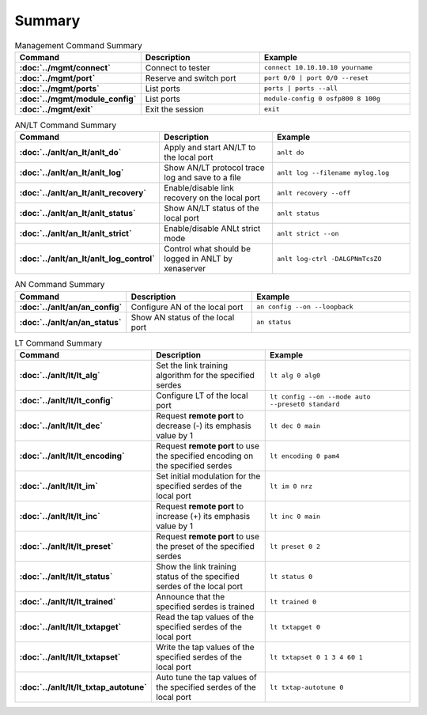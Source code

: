Summary
=======

.. list-table:: Management Command Summary
    :widths: 20 35 45
    :header-rows: 1
    :stub-columns: 1

    * - Command
      - Description
      - Example
    * - :doc:`../mgmt/connect`
      - Connect to tester
      - ``connect 10.10.10.10 yourname``
    * - :doc:`../mgmt/port`
      - Reserve and switch port
      - ``port 0/0 | port 0/0 --reset``
    * - :doc:`../mgmt/ports`
      - List ports
      - ``ports | ports --all``
    * - :doc:`../mgmt/module_config`
      - List ports
      - ``module-config 0 osfp800 8 100g``
    * - :doc:`../mgmt/exit`
      - Exit the session
      - ``exit``

.. list-table:: AN/LT Command Summary
    :widths: 20 35 45
    :header-rows: 1
    :stub-columns: 1

    * - Command
      - Description
      - Example
    * - :doc:`../anlt/an_lt/anlt_do`
      - Apply and start AN/LT to the local port
      - ``anlt do``
    * - :doc:`../anlt/an_lt/anlt_log`
      - Show AN/LT protocol trace log and save to a file
      - ``anlt log --filename mylog.log``
    * - :doc:`../anlt/an_lt/anlt_recovery`
      - Enable/disable link recovery on the local port
      - ``anlt recovery --off``
    * - :doc:`../anlt/an_lt/anlt_status`
      - Show AN/LT status of the local port
      - ``anlt status``
    * - :doc:`../anlt/an_lt/anlt_strict`
      - Enable/disable ANLt strict mode
      - ``anlt strict --on``
    * - :doc:`../anlt/an_lt/anlt_log_control`
      - Control what should be logged in ANLT by xenaserver
      - ``anlt log-ctrl -DALGPNmTcsZO``
    

.. list-table:: AN Command Summary
    :widths: 20 35 45
    :header-rows: 1
    :stub-columns: 1

    * - Command
      - Description
      - Example
    * - :doc:`../anlt/an/an_config`
      - Configure AN of the local port
      - ``an config --on --loopback``
    * - :doc:`../anlt/an/an_status`
      - Show AN status of the local port
      - ``an status``

.. list-table:: LT Command Summary
    :widths: 20 35 45
    :header-rows: 1
    :stub-columns: 1

    * - Command
      - Description
      - Example
    * - :doc:`../anlt/lt/lt_alg`
      - Set the link training algorithm for the specified serdes
      - ``lt alg 0 alg0``
    * - :doc:`../anlt/lt/lt_config`
      - Configure LT of the local port
      - ``lt config --on --mode auto --preset0 standard``
    * - :doc:`../anlt/lt/lt_dec`
      - Request **remote port** to decrease (-) its emphasis value by 1
      - ``lt dec 0 main``
    * - :doc:`../anlt/lt/lt_encoding`
      - Request **remote port** to use the specified encoding on the specified serdes
      - ``lt encoding 0 pam4``
    * - :doc:`../anlt/lt/lt_im`
      - Set initial modulation for the specified serdes of the local port
      - ``lt im 0 nrz``
    * - :doc:`../anlt/lt/lt_inc`
      - Request **remote port** to increase (+) its emphasis value by 1
      - ``lt inc 0 main``
    * - :doc:`../anlt/lt/lt_preset`
      - Request **remote port** to use the preset of the specified serdes
      - ``lt preset 0 2``
    * - :doc:`../anlt/lt/lt_status`
      - Show the link training status of the specified serdes of the local port
      - ``lt status 0``
    * - :doc:`../anlt/lt/lt_trained`
      - Announce that the specified serdes is trained
      - ``lt trained 0``
    * - :doc:`../anlt/lt/lt_txtapget`
      - Read the tap values of the specified serdes of the local port
      - ``lt txtapget 0``
    * - :doc:`../anlt/lt/lt_txtapset`
      - Write the tap values of the specified serdes of the local port
      - ``lt txtapset 0 1 3 4 60 1``
    * - :doc:`../anlt/lt/lt_txtap_autotune`
      - Auto tune the tap values of the specified serdes of the local port
      - ``lt txtap-autotune 0``
    
    
    